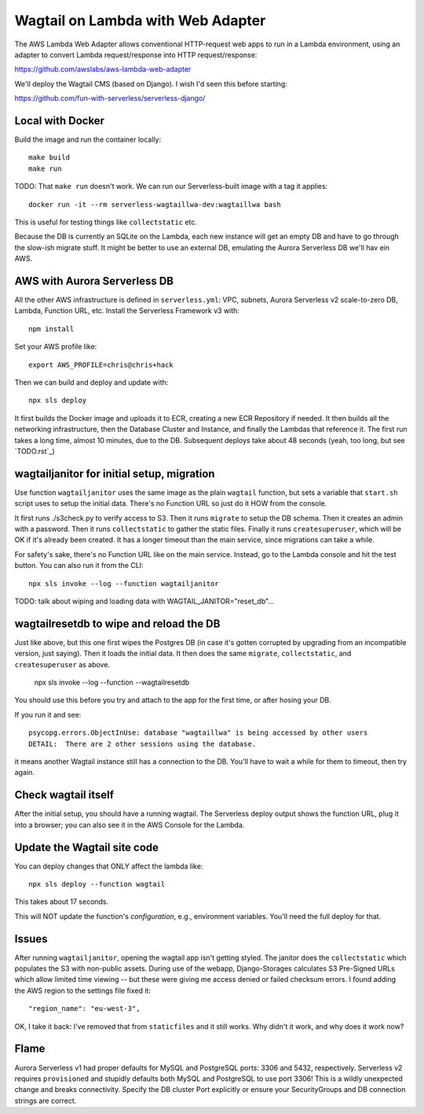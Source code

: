 ====================================
 Wagtail on Lambda with Web Adapter
====================================

The AWS Lambda Web Adapter allows conventional HTTP-request
web apps to run in a Lambda environment, using an adapter to convert
Lambda request/response into HTTP request/response:

https://github.com/awslabs/aws-lambda-web-adapter

We'll deploy the Wagtail CMS (based on Django). I wish I'd seen this before
starting: 

https://github.com/fun-with-serverless/serverless-django/

Local with Docker
=================

Build the image and run the container locally::

  make build
  make run

TODO: That ``make run`` doesn't work. We can run our Serverless-built image with a tag it applies::

  docker run -it --rm serverless-wagtaillwa-dev:wagtaillwa bash

This is useful for testing things like ``collectstatic`` etc.

Because the DB is currently an SQLite on the Lambda, each new instance will get
an empty DB and have to go through the slow-ish migrate stuff. It might be
better to use an external DB, emulating the Aurora Serverless DB we'll hav ein
AWS. 

AWS with Aurora Serverless DB
=============================

All the other AWS infrastructure is defined in ``serverless.yml``: VPC, subnets,
Aurora Serverless v2 scale-to-zero DB, Lambda, Function URL, etc. Install the
Serverless Framework v3 with::
  
  npm install
  
Set your AWS profile like::

  export AWS_PROFILE=chris@chris+hack

Then we can build and deploy and update with::

  npx sls deploy

It first builds the Docker image and uploads it to ECR, creating a new ECR
Repository if needed. It then builds all the networking infrastructure, then the
Database Cluster and Instance, and finally the Lambdas that reference it.  The
first run takes a long time, almost 10 minutes, due to the DB. Subsequent
deploys take about 48 seconds (yeah, too long, but see `TODO.rst`_)


wagtailjanitor for initial setup, migration
===========================================

Use function ``wagtailjanitor`` uses the same image as the plain ``wagtail``
function, but sets a variable that ``start.sh`` script uses to setup the initial
data. There's no Function URL so just do it HOW from the console.

It first runs ./s3check.py to verify access to S3. Then it runs ``migrate`` to
setup the DB schema. Then it creates an admin with a password. Then it runs
``collectstatic`` to gather the static files. Finally it runs ``createsuperuser``, which will be OK if it's already been created. It has a longer timeout than the main service, since migrations can take a while.

For safety's sake, there's no Function URL like on the main service. Instead, go
to the Lambda console and hit the test button. You can also run it from the
CLI::

  npx sls invoke --log --function wagtailjanitor

TODO: talk about wiping and loading data with WAGTAIL_JANITOR="reset_db"...

wagtailresetdb to wipe and reload the DB
========================================

Just like above, but this one first wipes the Postgres DB (in case it's gotten corrupted by upgrading from an incompatible version, just saying). Then it loads the initial data.  It then does the same ``migrate``, ``collectstatic``, and ``createsuperuser`` as above.

  npx sls invoke --log --function --wagtailresetdb

You should use this before you try and attach to the app for the first time, or after hosing your DB. 

If you run it and see::

  psycopg.errors.ObjectInUse: database "wagtaillwa" is being accessed by other users
  DETAIL:  There are 2 other sessions using the database.

it means another Wagtail instance still has a connection to the DB. You'll have to wait a while for them to timeout, then try again.

Check wagtail itself
====================

After the initial setup, you should have a running wagtail. The Serverless
deploy output shows the function URL, plug it into a browser; you can also see
it in the AWS Console for the Lambda.


Update the Wagtail site code
============================

You can deploy changes that ONLY affect the lambda like::
  
  npx sls deploy --function wagtail  

This takes about 17 seconds.

This will NOT update the function's *configuration*, e.g., environment variables. You'll need the full deploy for that.


Issues
======

After running ``wagtailjanitor``, opening the wagtail app isn't getting styled. The janitor does the ``collectstatic`` which populates the S3 with non-public assets. During use of the webapp, Django-Storages calculates S3 Pre-Signed URLs which allow limited time viewing -- but these were giving me access denied or failed checksum errors.  I found adding the AWS region to the settings file fixed it::

  "region_name": "eu-west-3", 

OK, I take it back: I've removed that from ``staticfiles`` and it still works. Why didn't it work, and why does it work now? 


Flame
=====

Aurora Serverless v1 had proper defaults for MySQL and PostgreSQL ports: 3306 and 5432, respectively.  Serverless v2 requires ``provisioned`` and stupidly defaults both MySQL and PostgreSQL to use port 3306! This is a wildly unexpected change and breaks connectivity. Specify the DB cluster Port explicitly or ensure your SecurityGroups and DB connection strings are correct.
